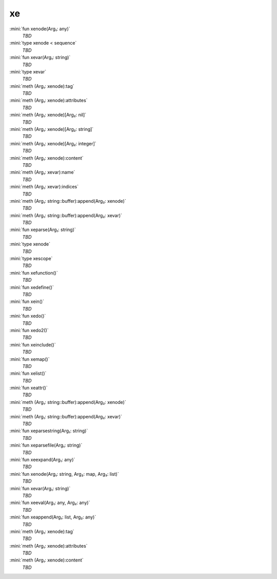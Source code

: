 xe
==

:mini:`fun xenode(Arg₁: any)`
   *TBD*

:mini:`type xenode < sequence`
   *TBD*

:mini:`fun xevar(Arg₁: string)`
   *TBD*

:mini:`type xevar`
   *TBD*

:mini:`meth (Arg₁: xenode):tag`
   *TBD*

:mini:`meth (Arg₁: xenode):attributes`
   *TBD*

:mini:`meth (Arg₁: xenode)[Arg₂: nil]`
   *TBD*

:mini:`meth (Arg₁: xenode)[Arg₂: string]`
   *TBD*

:mini:`meth (Arg₁: xenode)[Arg₂: integer]`
   *TBD*

:mini:`meth (Arg₁: xenode):content`
   *TBD*

:mini:`meth (Arg₁: xevar):name`
   *TBD*

:mini:`meth (Arg₁: xevar):indices`
   *TBD*

:mini:`meth (Arg₁: string::buffer):append(Arg₂: xenode)`
   *TBD*

:mini:`meth (Arg₁: string::buffer):append(Arg₂: xevar)`
   *TBD*

:mini:`fun xeparse(Arg₁: string)`
   *TBD*

:mini:`type xenode`
   *TBD*

:mini:`type xescope`
   *TBD*

:mini:`fun xefunction()`
   *TBD*

:mini:`fun xedefine()`
   *TBD*

:mini:`fun xein()`
   *TBD*

:mini:`fun xedo()`
   *TBD*

:mini:`fun xedo2()`
   *TBD*

:mini:`fun xeinclude()`
   *TBD*

:mini:`fun xemap()`
   *TBD*

:mini:`fun xelist()`
   *TBD*

:mini:`fun xeattr()`
   *TBD*

:mini:`meth (Arg₁: string::buffer):append(Arg₂: xenode)`
   *TBD*

:mini:`meth (Arg₁: string::buffer):append(Arg₂: xevar)`
   *TBD*

:mini:`fun xeparsestring(Arg₁: string)`
   *TBD*

:mini:`fun xeparsefile(Arg₁: string)`
   *TBD*

:mini:`fun xeexpand(Arg₁: any)`
   *TBD*

:mini:`fun xenode(Arg₁: string, Arg₂: map, Arg₃: list)`
   *TBD*

:mini:`fun xevar(Arg₁: string)`
   *TBD*

:mini:`fun xeeval(Arg₁: any, Arg₂: any)`
   *TBD*

:mini:`fun xeappend(Arg₁: list, Arg₂: any)`
   *TBD*

:mini:`meth (Arg₁: xenode):tag`
   *TBD*

:mini:`meth (Arg₁: xenode):attributes`
   *TBD*

:mini:`meth (Arg₁: xenode):content`
   *TBD*

